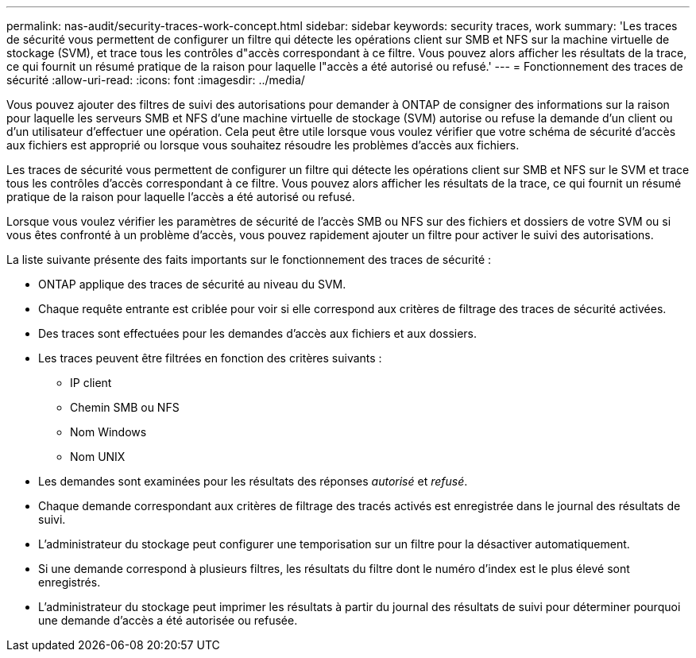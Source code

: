 ---
permalink: nas-audit/security-traces-work-concept.html 
sidebar: sidebar 
keywords: security traces, work 
summary: 'Les traces de sécurité vous permettent de configurer un filtre qui détecte les opérations client sur SMB et NFS sur la machine virtuelle de stockage (SVM), et trace tous les contrôles d"accès correspondant à ce filtre. Vous pouvez alors afficher les résultats de la trace, ce qui fournit un résumé pratique de la raison pour laquelle l"accès a été autorisé ou refusé.' 
---
= Fonctionnement des traces de sécurité
:allow-uri-read: 
:icons: font
:imagesdir: ../media/


[role="lead"]
Vous pouvez ajouter des filtres de suivi des autorisations pour demander à ONTAP de consigner des informations sur la raison pour laquelle les serveurs SMB et NFS d'une machine virtuelle de stockage (SVM) autorise ou refuse la demande d'un client ou d'un utilisateur d'effectuer une opération. Cela peut être utile lorsque vous voulez vérifier que votre schéma de sécurité d'accès aux fichiers est approprié ou lorsque vous souhaitez résoudre les problèmes d'accès aux fichiers.

Les traces de sécurité vous permettent de configurer un filtre qui détecte les opérations client sur SMB et NFS sur le SVM et trace tous les contrôles d'accès correspondant à ce filtre. Vous pouvez alors afficher les résultats de la trace, ce qui fournit un résumé pratique de la raison pour laquelle l'accès a été autorisé ou refusé.

Lorsque vous voulez vérifier les paramètres de sécurité de l'accès SMB ou NFS sur des fichiers et dossiers de votre SVM ou si vous êtes confronté à un problème d'accès, vous pouvez rapidement ajouter un filtre pour activer le suivi des autorisations.

La liste suivante présente des faits importants sur le fonctionnement des traces de sécurité :

* ONTAP applique des traces de sécurité au niveau du SVM.
* Chaque requête entrante est criblée pour voir si elle correspond aux critères de filtrage des traces de sécurité activées.
* Des traces sont effectuées pour les demandes d'accès aux fichiers et aux dossiers.
* Les traces peuvent être filtrées en fonction des critères suivants :
+
** IP client
** Chemin SMB ou NFS
** Nom Windows
** Nom UNIX


* Les demandes sont examinées pour les résultats des réponses _autorisé_ et _refusé_.
* Chaque demande correspondant aux critères de filtrage des tracés activés est enregistrée dans le journal des résultats de suivi.
* L'administrateur du stockage peut configurer une temporisation sur un filtre pour la désactiver automatiquement.
* Si une demande correspond à plusieurs filtres, les résultats du filtre dont le numéro d'index est le plus élevé sont enregistrés.
* L'administrateur du stockage peut imprimer les résultats à partir du journal des résultats de suivi pour déterminer pourquoi une demande d'accès a été autorisée ou refusée.

